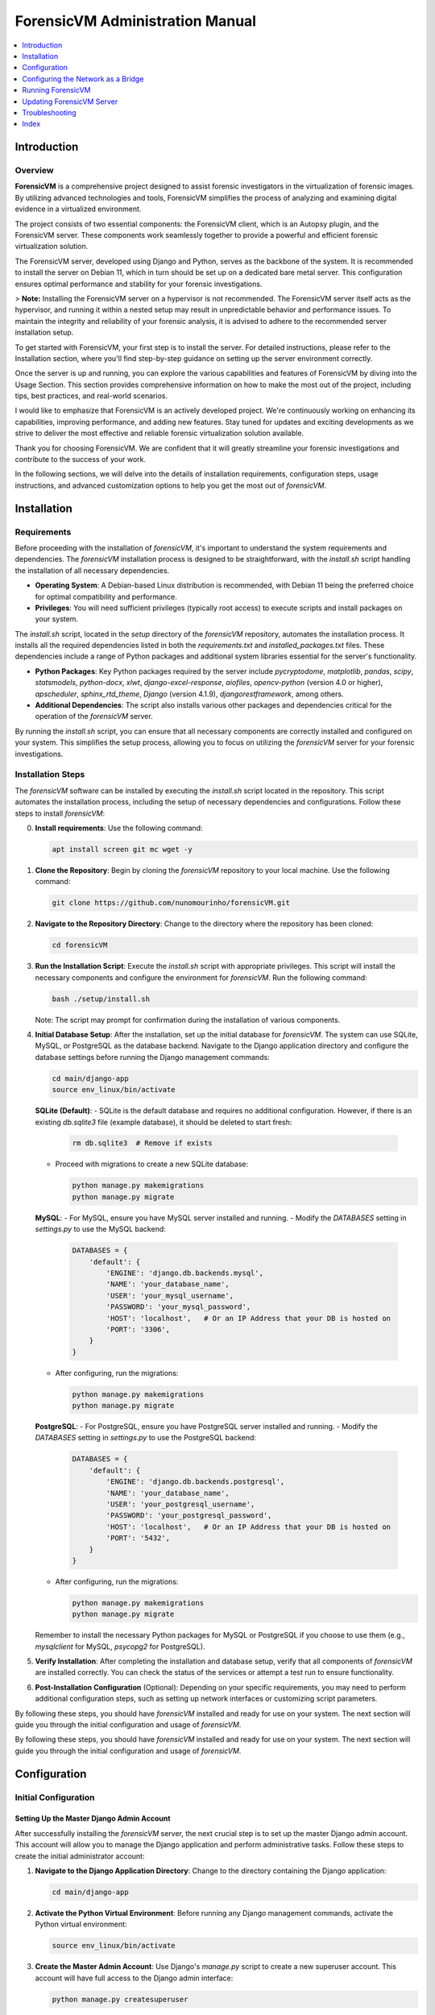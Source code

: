 ForensicVM Administration Manual
================================

.. _forensicVM-admin-manual:

.. contents::
   :local:
   :depth: 1

Introduction
------------

.. _overview:

Overview
********

**ForensicVM** is a comprehensive project designed to assist forensic investigators in the virtualization of forensic images. By utilizing advanced technologies and tools, ForensicVM simplifies the process of analyzing and examining digital evidence in a virtualized environment.

The project consists of two essential components: the ForensicVM client, which is an Autopsy plugin, and the ForensicVM server. These components work seamlessly together to provide a powerful and efficient forensic virtualization solution.

The ForensicVM server, developed using Django and Python, serves as the backbone of the system. It is recommended to install the server on Debian 11, which in turn should be set up on a dedicated bare metal server. This configuration ensures optimal performance and stability for your forensic investigations.

> **Note:** Installing the ForensicVM server on a hypervisor is not recommended. The ForensicVM server itself acts as the hypervisor, and running it within a nested setup may result in unpredictable behavior and performance issues. To maintain the integrity and reliability of your forensic analysis, it is advised to adhere to the recommended server installation setup.

To get started with ForensicVM, your first step is to install the server. For detailed instructions, please refer to the Installation section, where you'll find step-by-step guidance on setting up the server environment correctly.

Once the server is up and running, you can explore the various capabilities and features of ForensicVM by diving into the Usage Section. This section provides comprehensive information on how to make the most out of the project, including tips, best practices, and real-world scenarios.

I would like to emphasize that ForensicVM is an actively developed project. We're continuously working on enhancing its capabilities, improving performance, and adding new features. Stay tuned for updates and exciting developments as we strive to deliver the most effective and reliable forensic virtualization solution available.

Thank you for choosing ForensicVM. We are confident that it will greatly streamline your forensic investigations and contribute to the success of your work.


In the following sections, we will delve into the details of installation requirements, configuration steps, usage instructions, and advanced customization options to help you get the most out of `forensicVM`.

Installation
------------

.. _requirements:

Requirements
*************

Before proceeding with the installation of `forensicVM`, it's important to understand the system requirements and dependencies. The `forensicVM` installation process is designed to be straightforward, with the `install.sh` script handling the installation of all necessary dependencies.

- **Operating System**: A Debian-based Linux distribution is recommended, with Debian 11 being the preferred choice for optimal compatibility and performance.
- **Privileges**: You will need sufficient privileges (typically root access) to execute scripts and install packages on your system.

The `install.sh` script, located in the `setup` directory of the `forensicVM` repository, automates the installation process. It installs all the required dependencies listed in both the `requirements.txt` and `installed_packages.txt` files. These dependencies include a range of Python packages and additional system libraries essential for the server's functionality.

- **Python Packages**: Key Python packages required by the server include `pycryptodome`, `matplotlib`, `pandas`, `scipy`, `statsmodels`, `python-docx`, `xlwt`, `django-excel-response`, `aiofiles`, `opencv-python` (version 4.0 or higher), `apscheduler`, `sphinx_rtd_theme`, `Django` (version 4.1.9), `djangorestframework`, among others.
- **Additional Dependencies**: The script also installs various other packages and dependencies critical for the operation of the `forensicVM` server.

By running the `install.sh` script, you can ensure that all necessary components are correctly installed and configured on your system. This simplifies the setup process, allowing you to focus on utilizing the `forensicVM` server for your forensic investigations.


.. _installation-steps:

Installation Steps
******************
The `forensicVM` software can be installed by executing the `install.sh` script located in the repository. This script automates the installation process, including the setup of necessary dependencies and configurations. Follow these steps to install `forensicVM`:

0. **Install requirements**:
   Use the following command:

   .. code-block:: bash

      apt install screen git mc wget -y


1. **Clone the Repository**:
   Begin by cloning the `forensicVM` repository to your local machine. Use the following command:

   .. code-block:: bash

      git clone https://github.com/nunomourinho/forensicVM.git

2. **Navigate to the Repository Directory**:
   Change to the directory where the repository has been cloned:

   .. code-block:: bash

      cd forensicVM

3. **Run the Installation Script**:
   Execute the `install.sh` script with appropriate privileges. This script will install the necessary components and configure the environment for `forensicVM`. Run the following command:

   .. code-block:: bash

      bash ./setup/install.sh

   Note: The script may prompt for confirmation during the installation of various components.

4. **Initial Database Setup**:
   After the installation, set up the initial database for `forensicVM`. The system can use SQLite, MySQL, or PostgreSQL as the database backend. Navigate to the Django application directory and configure the database settings before running the Django management commands:

   .. code-block:: bash

      cd main/django-app
      source env_linux/bin/activate

   **SQLite (Default)**:
   - SQLite is the default database and requires no additional configuration. However, if there is an existing `db.sqlite3` file (example database), it should be deleted to start fresh:

     .. code-block:: bash

        rm db.sqlite3  # Remove if exists

   - Proceed with migrations to create a new SQLite database:

     .. code-block:: bash

        python manage.py makemigrations
        python manage.py migrate

   **MySQL**:
   - For MySQL, ensure you have MySQL server installed and running.
   - Modify the `DATABASES` setting in `settings.py` to use the MySQL backend:

     .. code-block:: python

        DATABASES = {
            'default': {
                'ENGINE': 'django.db.backends.mysql',
                'NAME': 'your_database_name',
                'USER': 'your_mysql_username',
                'PASSWORD': 'your_mysql_password',
                'HOST': 'localhost',   # Or an IP Address that your DB is hosted on
                'PORT': '3306',
            }
        }

   - After configuring, run the migrations:

     .. code-block:: bash

        python manage.py makemigrations
        python manage.py migrate

   **PostgreSQL**:
   - For PostgreSQL, ensure you have PostgreSQL server installed and running.
   - Modify the `DATABASES` setting in `settings.py` to use the PostgreSQL backend:

     .. code-block:: python

        DATABASES = {
            'default': {
                'ENGINE': 'django.db.backends.postgresql',
                'NAME': 'your_database_name',
                'USER': 'your_postgresql_username',
                'PASSWORD': 'your_postgresql_password',
                'HOST': 'localhost',   # Or an IP Address that your DB is hosted on
                'PORT': '5432',
            }
        }

   - After configuring, run the migrations:

     .. code-block:: bash

        python manage.py makemigrations
        python manage.py migrate

   Remember to install the necessary Python packages for MySQL or PostgreSQL if you choose to use them (e.g., `mysqlclient` for MySQL, `psycopg2` for PostgreSQL).


5. **Verify Installation**:
   After completing the installation and database setup, verify that all components of `forensicVM` are installed correctly. You can check the status of the services or attempt a test run to ensure functionality.

6. **Post-Installation Configuration** (Optional):
   Depending on your specific requirements, you may need to perform additional configuration steps, such as setting up network interfaces or customizing script parameters.

By following these steps, you should have `forensicVM` installed and ready for use on your system. The next section will guide you through the initial configuration and usage of `forensicVM`.


By following these steps, you should have `forensicVM` installed and ready for use on your system. The next section will guide you through the initial configuration and usage of `forensicVM`.


Configuration
-------------

.. _initial-configuration:

Initial Configuration
**********************

.. _django-admin-setup:

Setting Up the Master Django Admin Account
###########################################

After successfully installing the `forensicVM` server, the next crucial step is to set up the master Django admin account. This account will allow you to manage the Django application and perform administrative tasks. Follow these steps to create the initial administrator account:

1. **Navigate to the Django Application Directory**:
   Change to the directory containing the Django application:

   .. code-block:: bash

      cd main/django-app

2. **Activate the Python Virtual Environment**:
   Before running any Django management commands, activate the Python virtual environment:

   .. code-block:: bash

      source env_linux/bin/activate

3. **Create the Master Admin Account**:
   Use Django's `manage.py` script to create a new superuser account. This account will have full access to the Django admin interface:

   .. code-block:: bash

      python manage.py createsuperuser

   Follow the prompts to set up the username, email, and password for the admin account.

4. **Verify the Account Creation**:
   After completing the setup, you can verify the creation of the admin account by starting the Django development server and accessing the admin panel:

   .. code-block:: bash

      python manage.py runserver

   Navigate to `http://<serverip>:8000/admin` in your web browser and log in with the credentials you just created.

5. **Deactivate the Virtual Environment** (Optional):
   Once you have verified that the admin account is working correctly, you can deactivate the virtual environment:

   .. code-block:: bash

      deactivate

With these steps, you have successfully set up the master Django admin account for your `forensicVM` server. This account is essential for managing the Django application and configuring various aspects of the `forensicVM` system.


Creating Additional Users and API Keys
**************************************

.. _additional-users-api-keys:

After setting up the master Django admin account, the next important step for administrators is to create additional user accounts and API keys. These accounts are essential for team members who need access to the `forensicVM` system, and API keys are required for integrating with other tools or services.

1. **Log into the Django Admin Interface**:
   Access the Django admin interface by navigating to `http://<your-server-address>/admin` in your web browser. Log in using the master admin account credentials you created earlier.

2. **Add a New User**:
   In the Django admin interface, navigate to the `Users` section. Here, you can add new users by clicking on the `Add User` button. Fill in the required details for each user, including username and password. Ensure to assign appropriate permissions based on the user's role and responsibilities.

3. **Create API Keys**:
   For each user who requires API access, create an API key. This key will be used for authentication when the user interacts with the `forensicVM` system through external tools or services.

   - In the Django admin interface, go to the `API Keys` section.
   - Select the user for whom you want to create an API key.
   - Generate a new API key and provide it to the user securely.

4. **Manage User Permissions**:
   It's important to manage user permissions carefully. Assign permissions based on the principle of least privilege, ensuring users have access only to the features and data necessary for their role.

5. **Document API Key Usage**:
   Keep a record of all issued API keys, the users they are associated with, and their intended purposes. This documentation will help in managing access and troubleshooting any issues related to API usage.

For a detailed step-by-step guide on how to add new users and create API keys, please refer to the `forensicVM Autopsy Plugin User Manual`. The manual provides comprehensive instructions on this process. You can access it here: [Adding a New User in forensicVM](https://forensicvm-autopsy-plugin-user-manual.readthedocs.io/en/latest/user/installation_and_setup.html#step-6-add-a-new-user).

.. _network-settings:

Network Settings
****************

.. _network-configuration:

Configuring the Network as a Bridge
-----------------------------------
For the `forensicVM` server to function correctly, it's essential to configure the network as a bridge. This setup allows the server to communicate efficiently with the virtualized forensic images. The bridge network will be named `br0`. Follow these steps to configure your network:

1. **Identify the Network Interface**:
   - Determine the name of the network interface you want to bridge. This is typically something like `enp2s0` or `eth0`. You can find this information using the command:

     .. code-block:: bash

        ip link show

2. **Edit Network Configuration**:
   - Open the network configuration file for editing. This file is usually located at `/etc/network/interfaces` or a similar path, depending on your Linux distribution.

     .. code-block:: bash

        sudo nano /etc/network/interfaces

   - Add the following configuration to the file, replacing `enp2s0` with your actual network interface name:

     .. code-block:: none

        # Original interface configuration
        iface enp2s0 inet manual

        # Bridge configuration
        auto br0
        iface br0 inet static
            address 192.168.1.112/24
            gateway 192.168.1.254
            bridge-ports enp2s0
            bridge-stp off
            bridge-fd 0

   - Replace `192.168.1.112/24` with the static IP address you want to assign to the bridge, and `192.168.1.254` with your network's gateway address.

3. **Restart Networking Service**:
   - After saving the changes, restart the networking service to apply the new configuration:

     .. code-block:: bash

        sudo systemctl restart networking

   - Alternatively, you can reboot the system.

4. **Verify the Configuration**:
   - Once the network service is restarted, verify that the bridge is correctly configured and operational:

     .. code-block:: bash

        ip addr show br0

By completing these steps, you will have configured a network bridge named `br0` on your `forensicVM` server. This bridge allows the server to manage network traffic to and from the virtualized forensic images effectively.



.. _running-forensicvm:

Running ForensicVM
------------------

.. _running-forensicvm:

The `forensicVM` service can be managed using the `systemctl` command, which is part of the systemd system and service manager in Linux. This section provides a guide on how to start, stop, and check the status of the `forensicVM` service.

Starting the Service
********************
To start the `forensicVM` service, use the following command:

.. code-block:: bash

    sudo systemctl start forensicvm

This command will initiate the `forensicVM` service based on the configuration specified in the `forensicvm.service` file.

Stopping the Service
********************
If you need to stop the `forensicVM` service, you can do so using the command:

.. code-block:: bash

    sudo systemctl stop forensicvm

This will halt the `forensicVM` service, stopping all its operations.

Checking the Service Status
***************************
To check the current status of the `forensicVM` service, including whether it is running or stopped, use:

.. code-block:: bash

    sudo systemctl status forensicvm

This command provides information about the service's status, along with recent log entries that can be helpful for troubleshooting.

Restarting the Service
**********************
In some cases, you might need to restart the `forensicVM` service, especially after making configuration changes. Use the following command to restart:

.. code-block:: bash

    sudo systemctl restart forensicvm

Enabling and Disabling Auto-start
*********************************
To enable the `forensicVM` service to start automatically at system boot, use:

.. code-block:: bash

    sudo systemctl enable forensicvm

Conversely, if you wish to disable the automatic start of the `forensicVM` service, use:

.. code-block:: bash

    sudo systemctl disable forensicvm

By following these instructions, you can effectively manage the `forensicVM` service on your system, ensuring that it runs as expected and is available when needed.


Updating ForensicVM Server
---------------------------

.. _updating-forensicvm-server:

Updating the `forensicVM` server involves a few key steps to ensure that both the application and its underlying system packages are up-to-date. This process is similar to the initial installation but does not involve deleting the existing database. It's important to stop the `forensicVM` service before updating.

1. **Stop the ForensicVM Service**:
   Before beginning the update process, ensure that the `forensicVM` service is stopped:

   .. code-block:: bash

      sudo systemctl stop forensicvm

2. **Update the Repository**:
   If you have cloned the `forensicVM` repository, navigate to the directory and pull the latest changes:

   .. code-block:: bash

      cd forensicVM
      git pull

3. **Run the Update Script**:
   Execute the `install.sh` script to update the `forensicVM` server. This script will update the necessary components and configurations without affecting the existing database:

   .. code-block:: bash

      sudo ./setup/install.sh

   Note: The script may prompt for confirmation during the update of various components.

4. **Update Installed Debian Packages**:
   Before restarting the `forensicVM` service, it's a good practice to update the installed Debian packages to ensure all system components are up-to-date:

   .. code-block:: bash

      sudo apt-get update
      sudo apt-get upgrade

5. **Restart the ForensicVM Service**:
   After completing the updates, restart the `forensicVM` service to apply the changes:

   .. code-block:: bash

      sudo systemctl start forensicvm

6. **Verify the Update**:
   Check the status of the `forensicVM` service to ensure that the update was successful and the service is running correctly:

   .. code-block:: bash

      sudo systemctl status forensicvm

By following these steps, you can update the `forensicVM` server while preserving your existing database and configurations. This ensures that your `forensicVM` environment remains up-to-date with the latest features, security updates, and system packages.



Advanced Topics
****************

Troubleshooting
---------------
.. _troubleshooting-forensicvm:

In this section, we'll cover some basic troubleshooting steps for the `forensicVM` service. This includes how to start and stop the service and how to use `journalctl` to view system logs, which can be crucial for diagnosing issues.

Starting and Stopping the Service
**********************************
If you encounter issues with the `forensicVM` service, the first steps are often to stop and then restart the service. This can resolve many common problems.

- **To stop the service**:

  .. code-block:: bash

      sudo systemctl stop forensicvm

- **To start the service**:

  .. code-block:: bash

      sudo systemctl start forensicvm

Viewing Logs with journalctl
*****************************
The `journalctl` command is a powerful tool for reviewing system logs, which can provide valuable insights into what's happening with the `forensicVM` service.

- **To view logs for the `forensicVM` service**:

  .. code-block:: bash

      sudo journalctl -u forensicvm

  This command displays the logs generated by the `forensicVM` service. You can use various options with `journalctl` to filter or navigate through the logs:

  - **-f**: Follows the log in real-time.
  - **--since today**: Shows logs since the start of the current day.
  - **-n**: Shows the last 'n' lines of logs.

- **To follow the latest log entries in real-time**:

  .. code-block:: bash

      sudo journalctl -u forensicvm -f

  This is particularly useful for monitoring the service's behavior after starting it or making configuration changes.

- **To view logs within a specific time frame**:

  .. code-block:: bash

      sudo journalctl -u forensicvm --since "2024-01-01 00:00:00" --until "2024-01-02 00:00:00"

  Replace the dates and times with the range relevant to your troubleshooting needs.

By using these commands, you can effectively manage and troubleshoot the `forensicVM` service. The logs provided by `journalctl` are often key to understanding and resolving any issues you may encounter.

Editing ForensicVM Machine Configuration
*****************************************

.. _editing-forensicvm-vm-config:

ForensicVM virtual machines are configured through shell scripts that specify how they should be launched and managed. These scripts include various parameters for the QEMU virtualization tool. Here's how to edit these configuration scripts:

1. **Locate the Configuration Script**:
   - The scripts are typically located in the `/forensicVM/mnt/vm/` directory, within a subdirectory named after the VM's unique identifier. For example:

     .. code-block:: bash

        cd /forensicVM/mnt/vm/d30c9683-fbe7-5f36-985d-d48ba9dbee5e

2. **Open the Script for Editing**:
   - Use a text editor to open the script file. For instance, to edit the `S0002-P0001.qcow2-vnc.sh` script:

     .. code-block:: bash

        sudo nano S0002-P0001.qcow2-vnc.sh

3. **Understand the Script Components**:
   - The script typically starts with a shebang (`#!/bin/bash`) followed by function definitions and variable assignments. For example, `find_next_available` is a function to find the next available network interface.
   - The script then sets up various QEMU parameters for the virtual machine, such as memory allocation (`-m 2048`), drive files, display settings (`-display vnc=0.0.0.0:$1,websocket=$2`), and network configurations.

4. **Edit the Configuration**:
   - Make the necessary changes to the script. You might want to adjust memory allocation, network settings, or add/remove hardware devices.
   - Be cautious with changes, as incorrect configurations can lead to VMs not functioning as expected.

5. **Save and Exit**:
   - After making your changes, save the file and exit the text editor.

6. **Test the Changes**:
   - To test your changes, you can manually run the script or use the web interface/Autopsy ForensicVM plugin to launch the VM.
   - Ensure that the VM behaves as expected with the new configuration.

By following these steps, you can customize the configuration of individual forensic virtual machines in `forensicVM`. This allows for tailored setups that meet specific investigative requirements or performance optimizations.


Adding an Extra Disk to a ForensicVM Virtual Machine
****************************************************

.. _adding-extra-disk-forensicvm-vm:

To enhance the storage capabilities of a forensic virtual machine in `forensicVM`, you can add an extra disk by modifying the QEMU launch script. This involves adding another `-drive` option to the script. Here's how to do it:

1. **Locate and Open the VM Configuration Script**:
   - Navigate to the directory containing the VM's configuration script. For example:

     .. code-block:: bash

        cd /forensicVM/mnt/vm/d30c9683-fbe7-5f36-985d-d48ba9dbee5e

   - Open the script for editing, such as `S0002-P0001.qcow2-vnc.sh`:

     .. code-block:: bash

        sudo nano S0002-P0001.qcow2-vnc.sh

2. **Identify the Current Disk Configuration**:
   - In the script, locate the existing `-drive` options. These lines define the current disks attached to the VM. For example:

     .. code-block:: none

        -drive file=/forensicVM/mnt/vm/d30c9683-fbe7-5f36-985d-d48ba9dbee5e/S0002-P0001.qcow2-sda,format=qcow2,if=virtio,index=0,media=disk

3. **Add a New `-drive` Option for the Extra Disk**:
   - Add a new line with the `-drive` option to define the extra disk. Specify the file path for the new disk image, the format (typically `qcow2`), and other relevant parameters. For example:

     .. code-block:: none

        -drive file=/path/to/your/new/disk-image.qcow2,format=qcow2,if=virtio,index=2,media=disk

   - Ensure that the `index` value is unique and not used by other drives.

4. **Save and Exit the Editor**:
   - After adding the new `-drive` line, save the changes and exit the text editor.

5. **Test the Configuration**:
   - Start the VM using the modified script or through the web interface/Autopsy ForensicVM plugin to ensure the new disk is correctly attached and recognized by the VM.

By following these steps, you can successfully add an extra disk to a forensic virtual machine in `forensicVM`. 


Index
-----

.. _index:

* :ref:`genindex`
* :ref:`modindex`
* :ref:`search`
